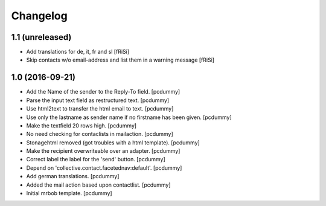 Changelog
=========


1.1 (unreleased)
----------------

- Add translations for de, it, fr and sl
  [fRiSi]

- Skip contacts w/o email-address and list them in a warning message [fRiSi]


1.0 (2016-09-21)
----------------

- Add the Name of the sender to the Reply-To field.
  [pcdummy]

- Parse the input text field as restructured text.
  [pcdummy]

- Use html2text to transfer the html email to text.
  [pcdummy]

- Use only the lastname as sender name if no firstname has been given.
  [pcdummy]

- Make the textfield 20 rows high.
  [pcdummy]

- No need checking for contaclists in mailaction.
  [pcdummy]

- Stonagehtml removed (got troubles with a html template).
  [pcdummy]

- Make the recipient overwriteable over an adapter.
  [pcdummy]

- Correct label the label for the 'send' button.
  [pcdummy]

- Depend on 'collective.contact.facetednav:default'.
  [pcdummy]

- Add german translations.
  [pcdummy]

- Added the mail action based upon contactlist.
  [pcdummy]

- Initial mrbob template.
  [pcdummy]
